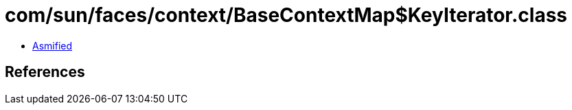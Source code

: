 = com/sun/faces/context/BaseContextMap$KeyIterator.class

 - link:BaseContextMap$KeyIterator-asmified.java[Asmified]

== References

